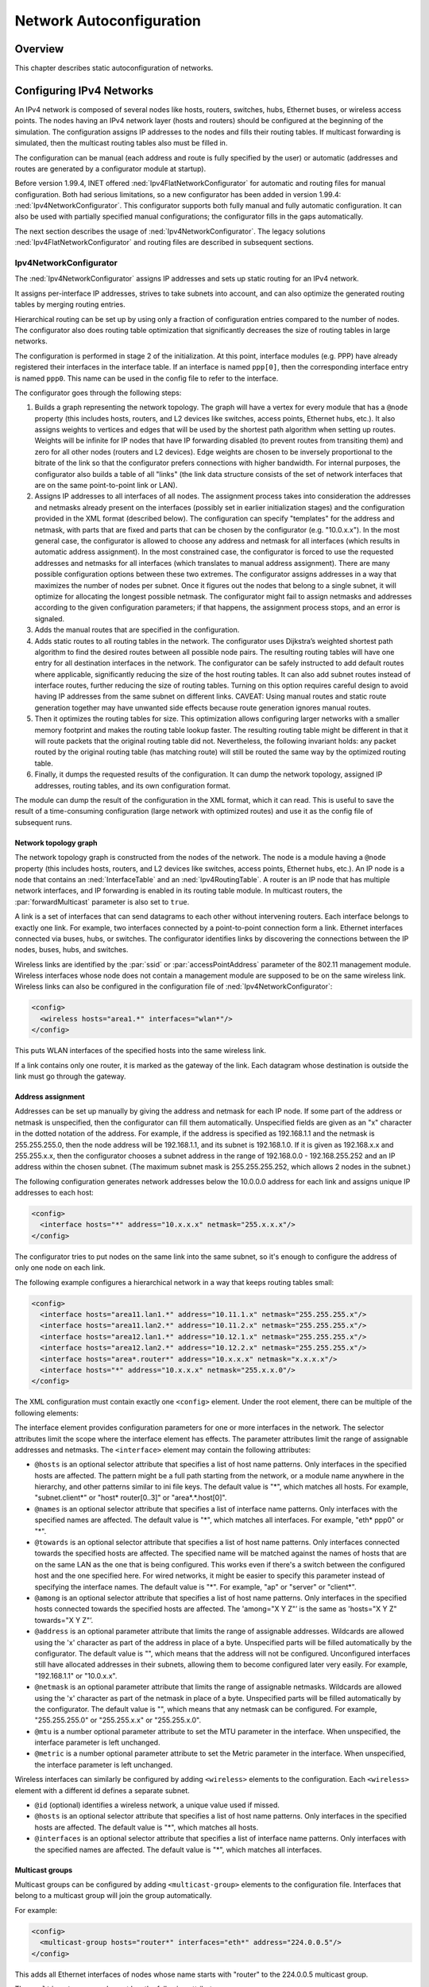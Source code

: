 .. _ug:cha:network-autoconfiguration:

Network Autoconfiguration
=========================

.. _ug:sec:autoconfig:overview:

Overview
--------

This chapter describes static autoconfiguration of networks.

.. _ug:sec:autoconfig:configuring-ipv4-networks:

Configuring IPv4 Networks
-------------------------

An IPv4 network is composed of several nodes like hosts, routers,
switches, hubs, Ethernet buses, or wireless access points. The nodes
having an IPv4 network layer (hosts and routers) should be configured at
the beginning of the simulation. The configuration assigns IP addresses
to the nodes and fills their routing tables. If multicast forwarding is
simulated, then the multicast routing tables also must be filled in.

The configuration can be manual (each address and route is fully
specified by the user) or automatic (addresses and routes are generated
by a configurator module at startup).

Before version 1.99.4, INET offered :ned:`Ipv4FlatNetworkConfigurator`
for automatic and routing files for manual configuration. Both had
serious limitations, so a new configurator has been added in version
1.99.4: :ned:`Ipv4NetworkConfigurator`. This configurator supports both
fully manual and fully automatic configuration. It can also be used with
partially specified manual configurations; the configurator fills in the
gaps automatically.

The next section describes the usage of :ned:`Ipv4NetworkConfigurator`.
The legacy solutions :ned:`Ipv4FlatNetworkConfigurator` and routing
files are described in subsequent sections.

.. _ug:sec:autoconfig:ipv4networkconfigurator:

Ipv4NetworkConfigurator
~~~~~~~~~~~~~~~~~~~~~~~

The :ned:`Ipv4NetworkConfigurator` assigns IP addresses and sets up
static routing for an IPv4 network.

It assigns per-interface IP addresses, strives to take subnets into
account, and can also optimize the generated routing tables by merging
routing entries.

Hierarchical routing can be set up by using only a fraction of
configuration entries compared to the number of nodes. The configurator
also does routing table optimization that significantly decreases the
size of routing tables in large networks.

The configuration is performed in stage 2 of the initialization. At this
point, interface modules (e.g. PPP) have already registered their
interfaces in the interface table. If an interface is named
``ppp[0]``, then the corresponding interface entry is named
``ppp0``. This name can be used in the config file to refer to the
interface.

The configurator goes through the following steps:

1. Builds a graph representing the network topology. The graph will have
   a vertex for every module that has a ``@node`` property (this
   includes hosts, routers, and L2 devices like switches, access points,
   Ethernet hubs, etc.). It also assigns weights to vertices and edges
   that will be used by the shortest path algorithm when setting up
   routes. Weights will be infinite for IP nodes that have IP forwarding
   disabled (to prevent routes from transiting them) and zero for all
   other nodes (routers and L2 devices). Edge weights are chosen to be
   inversely proportional to the bitrate of the link so that the
   configurator prefers connections with higher bandwidth. For internal
   purposes, the configurator also builds a table of all "links" (the
   link data structure consists of the set of network interfaces that
   are on the same point-to-point link or LAN).

2. Assigns IP addresses to all interfaces of all nodes. The assignment
   process takes into consideration the addresses and netmasks already
   present on the interfaces (possibly set in earlier initialization
   stages) and the configuration provided in the XML format (described
   below). The configuration can specify "templates" for the address and
   netmask, with parts that are fixed and parts that can be chosen by
   the configurator (e.g. "10.0.x.x"). In the most general case, the
   configurator is allowed to choose any address and netmask for all
   interfaces (which results in automatic address assignment). In the
   most constrained case, the configurator is forced to use the
   requested addresses and netmasks for all interfaces (which translates
   to manual address assignment). There are many possible configuration
   options between these two extremes. The configurator assigns
   addresses in a way that maximizes the number of nodes per subnet.
   Once it figures out the nodes that belong to a single subnet, it will
   optimize for allocating the longest possible netmask. The
   configurator might fail to assign netmasks and addresses according to
   the given configuration parameters; if that happens, the assignment
   process stops, and an error is signaled.

3. Adds the manual routes that are specified in the configuration.

4. Adds static routes to all routing tables in the network. The
   configurator uses Dijkstra’s weighted shortest path algorithm to find
   the desired routes between all possible node pairs. The resulting
   routing tables will have one entry for all destination interfaces in
   the network. The configurator can be safely instructed to add default
   routes where applicable, significantly reducing the size of the host
   routing tables. It can also add subnet routes instead of interface
   routes, further reducing the size of routing tables. Turning on this
   option requires careful design to avoid having IP addresses from the
   same subnet on different links. CAVEAT: Using manual routes and
   static route generation together may have unwanted side effects
   because route generation ignores manual routes.

5. Then it optimizes the routing tables for size. This optimization
   allows configuring larger networks with a smaller memory footprint and
   makes the routing table lookup faster. The resulting routing table
   might be different in that it will route packets that the original
   routing table did not. Nevertheless, the following invariant holds:
   any packet routed by the original routing table (has matching route)
   will still be routed the same way by the optimized routing table.

6. Finally, it dumps the requested results of the configuration. It can
   dump the network topology, assigned IP addresses, routing tables, and
   its own configuration format.

The module can dump the result of the configuration in the XML format,
which it can read. This is useful to save the result of a time-consuming
configuration (large network with optimized routes) and use it as the
config file of subsequent runs.

Network topology graph
^^^^^^^^^^^^^^^^^^^^^^

The network topology graph is constructed from the nodes of the network.
The node is a module having a ``@node`` property (this includes hosts,
routers, and L2 devices like switches, access points, Ethernet hubs,
etc.). An IP node is a node that contains an :ned:`InterfaceTable`
and an :ned:`Ipv4RoutingTable`. A router is an IP node that has multiple
network interfaces, and IP forwarding is enabled in its routing table
module. In multicast routers, the :par:`forwardMulticast` parameter is
also set to ``true``.

A link is a set of interfaces that can send datagrams to each other
without intervening routers. Each interface belongs to exactly one link.
For example, two interfaces connected by a point-to-point connection form
a link. Ethernet interfaces connected via buses, hubs, or switches. The
configurator identifies links by discovering the connections between the
IP nodes, buses, hubs, and switches.

Wireless links are identified by the :par:`ssid` or
:par:`accessPointAddress` parameter of the 802.11 management module.
Wireless interfaces whose node does not contain a management module are
supposed to be on the same wireless link. Wireless links can also be
configured in the configuration file of :ned:`Ipv4NetworkConfigurator`:



.. code-block:: xml

   <config>
     <wireless hosts="area1.*" interfaces="wlan*"/>
   </config>

This puts WLAN interfaces of the specified hosts into the same wireless link.

If a link contains only one router, it is marked as the gateway of the
link. Each datagram whose destination is outside the link must go
through the gateway.

Address assignment
^^^^^^^^^^^^^^^^^^

Addresses can be set up manually by giving the address and netmask for
each IP node. If some part of the address or netmask is unspecified,
then the configurator can fill them automatically. Unspecified fields
are given as an "x" character in the dotted notation of the address. For
example, if the address is specified as 192.168.1.1 and the netmask is
255.255.255.0, then the node address will be 192.168.1.1, and its subnet
is 192.168.1.0. If it is given as 192.168.x.x and 255.255.x.x, then the
configurator chooses a subnet address in the range of 192.168.0.0 -
192.168.255.252 and an IP address within the chosen subnet. (The
maximum subnet mask is 255.255.255.252, which allows 2 nodes in the subnet.)

The following configuration generates network addresses below the
10.0.0.0 address for each link and assigns unique IP addresses to each
host:



.. code-block:: xml

   <config>
     <interface hosts="*" address="10.x.x.x" netmask="255.x.x.x"/>
   </config>

The configurator tries to put nodes on the same link into the same
subnet, so it's enough to configure the address of only one node on each
link.

The following example configures a hierarchical network in a way that
keeps routing tables small:



.. code-block:: xml

   <config>
     <interface hosts="area11.lan1.*" address="10.11.1.x" netmask="255.255.255.x"/>
     <interface hosts="area11.lan2.*" address="10.11.2.x" netmask="255.255.255.x"/>
     <interface hosts="area12.lan1.*" address="10.12.1.x" netmask="255.255.255.x"/>
     <interface hosts="area12.lan2.*" address="10.12.2.x" netmask="255.255.255.x"/>
     <interface hosts="area*.router*" address="10.x.x.x" netmask="x.x.x.x"/>
     <interface hosts="*" address="10.x.x.x" netmask="255.x.x.0"/>
   </config>

The XML configuration must contain exactly one ``<config>`` element.
Under the root element, there can be multiple of the following elements:

The interface element provides configuration parameters for one or more
interfaces in the network. The selector attributes limit the scope where
the interface element has effects. The parameter attributes limit the
range of assignable addresses and netmasks. The ``<interface>`` element
may contain the following attributes:

-  ``@hosts`` is an optional selector attribute that specifies a list of
   host name patterns. Only interfaces in the specified hosts are
   affected. The pattern might be a full path starting from the network,
   or a module name anywhere in the hierarchy, and other patterns
   similar to ini file keys. The default value is "*", which matches all
   hosts. For example, "subnet.client*" or "host\* router[0..3]" or
   "area*.*.host[0]".

-  ``@names`` is an optional selector attribute that specifies a list of
   interface name patterns. Only interfaces with the specified names are
   affected. The default value is "*", which matches all interfaces. For
   example, "eth\* ppp0" or "*".

-  ``@towards`` is an optional selector attribute that specifies a list of
   host name patterns. Only interfaces connected towards the specified
   hosts are affected. The specified name will be matched against the
   names of hosts that are on the same LAN as the one that is being
   configured. This works even if there's a switch between the
   configured host and the one specified here. For wired networks, it
   might be easier to specify this parameter instead of specifying the
   interface names. The default value is "*". For example, "ap" or
   "server" or "client*".

-  ``@among`` is an optional selector attribute that specifies a list of
   host name patterns. Only interfaces in the specified hosts connected
   towards the specified hosts are affected. The 'among="X Y Z"’ is the same
   as 'hosts="X Y Z" towards="X Y Z"’.

-  ``@address`` is an optional parameter attribute that limits the range of
   assignable addresses. Wildcards are allowed using the 'x' character as part of
   the address in place of a byte. Unspecified parts will be filled
   automatically by the configurator. The default value is "", which means
   that the address will not be configured. Unconfigured interfaces still
   have allocated addresses in their subnets, allowing them to become
   configured later very easily. For example, "192.168.1.1" or "10.0.x.x".

-  ``@netmask`` is an optional parameter attribute that limits the range of
   assignable netmasks. Wildcards are allowed using the 'x' character as part of
   the netmask in place of a byte. Unspecified parts will be filled
   automatically by the configurator. The default value is "", which means
   that any netmask can be configured. For example, "255.255.255.0" or "255.255.x.x"
   or "255.255.x.0".

-  ``@mtu`` is a number optional parameter attribute to set the MTU
   parameter in the interface. When unspecified, the interface parameter
   is left unchanged.

-  ``@metric`` is a number optional parameter attribute to set the Metric
   parameter in the interface. When unspecified, the interface parameter
   is left unchanged.

Wireless interfaces can similarly be configured by adding ``<wireless>``
elements to the configuration. Each ``<wireless>`` element with a
different id defines a separate subnet.

-  ``@id`` (optional) identifies a wireless network, a unique value used
   if missed.

-  ``@hosts`` is an optional selector attribute that specifies a list of
   host name patterns. Only interfaces in the specified hosts are
   affected. The default value is "*", which matches all hosts.

-  ``@interfaces`` is an optional selector attribute that specifies a list
   of interface name patterns. Only interfaces with the specified names
   are affected. The default value is "*", which matches all interfaces.

.. _ug:sec:autoconfig:multicast-groups:

Multicast groups
^^^^^^^^^^^^^^^^

Multicast groups can be configured by adding ``<multicast-group>``
elements to the configuration file. Interfaces that belong to a multicast
group will join the group automatically.

For example:



.. code-block:: xml

   <config>
     <multicast-group hosts="router*" interfaces="eth*" address="224.0.0.5"/>
   </config>

This adds all Ethernet interfaces of nodes whose name starts with "router" to
the 224.0.0.5 multicast group.

The ``<multicast-group>`` element has the following attributes:

-  ``@hosts`` is an optional selector attribute that specifies a list of
   host name patterns. Only interfaces in the specified hosts are
   affected. The default value is "*", which matches all hosts.

-  ``@interfaces`` is an optional selector attribute that specifies a list
   of interface name patterns. Only interfaces with the specified names
   are affected. The default value is "*", which matches all interfaces.

-  ``@towards`` is an optional selector attribute that specifies a list of
   host name patterns. Only interfaces connected towards the specified
   hosts are affected. The default value is "*".

-  ``@among`` is an optional selector attribute that specifies a list of
   host name patterns. Only interfaces in the specified hosts connected
   towards the specified hosts are affected. The 'among="X Y Z"’ is the same
   as 'hosts="X Y Z" towards="X Y Z"’.

-  ``@address`` is a mandatory parameter attribute that specifies a list
   of multicast group addresses to be assigned. Values must be selected
   from the valid range of multicast addresses. For example, "224.0.0.1
   224.0.1.33".

Manual route configuration
^^^^^^^^^^^^^^^^^^^^^^^^^^

The :ned:`Ipv4NetworkConfigurator` module allows the user to fully
specify the routing tables of IP nodes at the beginning of the
simulation.

The ``<route>`` elements of the configuration add a route to the routing
tables of selected nodes. The element has the following attributes:

-  ``@hosts`` is an optional selector attribute that specifies a list of
   host name patterns. Only routing tables in the specified hosts are
   affected. The default value is "", which means all hosts will be affected. For
   example, "host\* router[0..3]".

-  ``@destination`` is an optional parameter attribute that specifies the
   destination address in the route (L3AddressResolver syntax). The
   default value is "*", which means all destinations. For
   example, "192.168.1.1" or "subnet.client[3]" or
   "subnet.server(ipv4)" or "*".

-  ``@netmask`` is an optional parameter attribute that specifies the
   netmask in the route. The default value is "*", which means all netmasks. For
   example, "255.255.255.0" or "/29" or "*".

-  ``@gateway`` is an optional parameter attribute that specifies the
   gateway (next-hop) address in the route (L3AddressResolver syntax).
   When unspecified, the interface parameter must be specified. The
   default value is "*", which means all gateways. For example,
   "192.168.1.254" or "subnet.router" or "*".

-  ``@interface`` is an optional parameter attribute that specifies the
   output interface name in the route. When unspecified, the gateway
   parameter must be specified. This parameter has no default value. For
   example, "eth0".

-  ``@metric`` is an optional parameter attribute that specifies the metric
   in the route. The default value is 0.

Multicast routing tables can similarly be configured by adding
``<multicast-route>`` elements to the configuration.

-  ``@hosts`` is an optional selector attribute that specifies a list of
   host name patterns. Only routing tables in the specified hosts are
   affected. For example, "host\* router[0..3]".

-  ``@source`` is an optional parameter attribute that specifies the
   address of the source network. The default value is "*", which matches
   all sources.

-  ``@netmask`` is an optional parameter attribute that specifies the
   netmask of the source network. The default value is "*", which matches
   all sources.

-  ``@groups`` is an optional list of IPv4 multicast addresses specifying
   the groups this entry applies to. The default value is "*", which
   matches all multicast groups. For example, "225.0.0.1 225.0.1.2".

-  ``@metric`` is an optional parameter attribute that specifies the metric
   in the route.

-  ``@parent`` is an optional parameter attribute that specifies the name
   of the interface the multicast datagrams are expected to arrive. When
   a datagram arrives on the parent interface, it will be forwarded
   towards the child interfaces; otherwise, it will be dropped. The
   default value is the interface on the shortest path towards the
   source of the datagram.

-  ``@children`` is a mandatory parameter attribute that specifies a list
   of interface name patterns:

   -  a name pattern (e.g. "ppp*") matches the name of the interface.

   -  a 'towards' pattern (starting with ">", e.g. ">router*") matches
      the interface by naming one of the neighbor nodes on its link.

   Incoming multicast datagrams are forwarded to each child interface
   except the one they arrived in.

The following example adds an entry to the multicast routing table of
``router1`` that instructs the routing algorithm to forward
multicast datagrams whose source is in the 10.0.1.0 network and whose
destination address is 225.0.0.1 to send on the ``eth1`` and
``eth2`` interfaces assuming it arrived on the ``eth0`` interface:



.. code-block:: xml

   <multicast-route hosts="router1" source="10.0.1.0" netmask="255.255.255.0"
                    groups="225.0.0.1" metric="10"
                    parent="eth0" children="eth1 eth2"/>

Automatic route configuration
^^^^^^^^^^^^^^^^^^^^^^^^^^^^^

If the :par:`addStaticRoutes` parameter is true, then the configurator
add static routes to all routing tables.

The configurator uses Dijkstra’s weighted shortest path algorithm to
find the desired routes between all possible node pairs. The resulting
routing tables will have one entry for all destination interfaces in the
network.

The configurator can be safely instructed to add default routes where
applicable, significantly reducing the size of the host routing tables.
It can also add subnet routes instead of destination interface routes,
further reducing the size of routing tables. Turning on this option
requires careful design to avoid having IP addresses from the same subnet
on different links.



.. caution::

   Using manual routes and static route generation together may have unwanted
   side effects because route generation ignores manual routes. Therefore,
   if the configuration file contains manual routes, then the :par:`addStaticRoutes`
   parameter should be set to ``false``.

Route optimization
^^^^^^^^^^^^^^^^^^

If the :par:`optimizeRoutes` parameter is ``true`` then the
configurator tries to optimize the routing table for size. This
optimization allows configuring larger networks with smaller memory
footprint and makes the routing table lookup faster.

The optimization is performed by merging routes whose gateway and
outgoing interface is the same by finding a common prefix that matches
only those routes. The resulting routing table might be different in
that it will route packets that the original routing table did not.
Nevertheless, the following invariant holds: any packet routed by the
original routing table (has matching route) will still be routed the
same way by the optimized routing table.

Parameters
^^^^^^^^^^

This list summarize the parameters of the :ned:`Ipv4NetworkConfigurator`:

-  :par:`config`: XML configuration parameters for IP address assignment
   and adding manual routes.

-  :par:`assignAddresses`: assign IP addresses to all interfaces in the
   network

-  :par:`assignDisjunctSubnetAddresses`: avoid using the same address
   prefix and netmask on different links when assigning IP addresses to
   interfaces

-  :par:`addStaticRoutes`: add static routes to the routing tables of
   all nodes to route to all destination interfaces (only where
   applicable; turn off when config file contains manual routes)

-  :par:`addDefaultRoutes`: add default routes if all routes from a
   source node go through the same gateway (used only if addStaticRoutes
   is true)

-  :par:`addSubnetRoutes`: add subnet routes instead of destination
   interface routes (only where applicable; used only if addStaticRoutes
   is true)

-  :par:`optimizeRoutes`: optimize routing tables by merging routes, the
   resulting routing table might route more packets than the original
   (used only if addStaticRoutes is true)

-  :par:`dumpTopology`: if true, then the module prints extracted
   network topology

-  :par:`dumpAddresses`: if true, then the module prints assigned IP
   addresses for all interfaces

-  :par:`dumpRoutes`: if true, then the module prints configured and
   optimized routing tables for all nodes to the module output

-  :par:`dumpConfig`: name of the file, write configuration into the
   given config file that can be fed back to speed up subsequent runs
   (network configurations)

.. _ug:sec:autoconfig:ipv4flatnetworkconfigurator:

Ipv4FlatNetworkConfigurator (Legacy)
~~~~~~~~~~~~~~~~~~~~~~~~~~~~~~~~~~~~

The :ned:`Ipv4FlatNetworkConfigurator` module configures IP addresses and routes
of IP nodes of a network. All assigned addresses share a common subnet
prefix, and the network topology will be ignored. Shortest path routes
are also generated from any node to any other node of the network. The
Gateway (next hop) field of the routes is not filled in by these
configurators, so it relies on proxy ARP if the network spans several LANs.
It does not perform routing table optimization (i.e. merging similar routes
into a single, more general route).

.. warning::

   The :ned:`Ipv4FlatNetworkConfigurator` is considered legacy and should not
   be used for new projects.

The :ned:`Ipv4FlatNetworkConfigurator` module configures the network when it
is initialized. The configuration is performed in stage 2, after interface
tables are filled in. Do not use an :ned:`Ipv4FlatNetworkConfigurator` module
together with static routing files because they can interfere with the
configurator.

The :ned:`Ipv4FlatNetworkConfigurator` searches each IP node of the network
(modules that have the @node NED property and have an :ned:`Ipv4RoutingTable`
submodule named "routingTable"). The configurator then assigns IP addresses
to the IP nodes, controlled by the following module parameters:

-  :par:`netmask` - the common netmask of the addresses (default is
   255.255.0.0).

-  :par:`networkAddress` - higher bits are the network part of the
   addresses, lower bits should be 0 (default is 192.168.0.0).

With the default parameters, the assigned addresses are in the range
192.168.0.1 - 192.168.255.254, so there can be a maximum of 65,534 nodes
in the network. The same IP address will be assigned to each interface of
the node, except the loopback interface, which always has address
127.0.0.1 (with 255.0.0.0 mask).

After assigning the IP addresses, the configurator fills in the routing
tables. There are two kind of routes:

-  default routes: for nodes that has only one non-loopback interface a
   route is added that matches with any destination address (the entry
   has 0.0.0.0 ``host`` and ``netmask`` fields). These are remote
   routes, but the gateway address is left unspecified. The delivery of
   the datagrams rely on the proxy ARP feature of the routers.

-  direct routes following the shortest paths: for nodes that has more
   than one non-loopback interface a separate route is added to each IP
   node of the network. The outgoing interface is chosen by the shortest
   path to the target node. These routes are added as direct routes,
   even if there is no direct link with the destination. In this case
   proxy ARP is needed to deliver the datagrams.



.. note::

   This configurator does not try to optimize the routing tables.
   If the network contains $n$ nodes, the size of all routing tables
   will be proportional to $n^2$, and the time of the lookup of the
   best matching route will be proportional to $n$.

.. _ug:sec:autoconfig:routing-files:

Routing Files (Legacy)
~~~~~~~~~~~~~~~~~~~~~~

Routing files are files with ``.irt`` or ``.mrt`` extension, and
their names are passed in the :par:`routingFile` parameter to
:ned:`Ipv4RoutingTable` modules.

Routing files may contain network interface configuration and static
routes. Both are optional. Network interface entries in the file
configure existing interfaces; static routes are added to the route
table.



.. warning::

   *Routing files* are considered legacy, use do not use them for new
   projects. Their contents can be expressed in :ned:`Ipv4NetworkConfigurator`
   config files.

Interfaces themselves are represented in the simulation by modules (such
as the PPP module). Modules automatically register themselves with
appropriate defaults in the IPv4RoutingTable, and entries in the routing
file refine (overwrite) these settings. Interfaces are identified by
names (e.g. ppp0, ppp1, eth0) which are normally derived from the
module’s name: a module called ``"ppp[2]"`` in the NED file registers
itself as interface ppp2.

An example routing file (copied here from one of the example
simulations):



::

   ifconfig:

   # ethernet card 0 to router
   name: eth0   inet_addr: 172.0.0.3   MTU: 1500   Metric: 1  BROADCAST MULTICAST
   Groups: 225.0.0.1:225.0.1.2:225.0.2.1

   # Point to Point link 1 to Host 1
   name: ppp0   inet_addr: 172.0.0.4   MTU: 576   Metric: 1

   ifconfigend.

   route:
   172.0.0.2   *           255.255.255.255  H  0   ppp0
   172.0.0.4   *           255.255.255.255  H  0   ppp0
   default:    10.0.0.13   0.0.0.0          G  0   eth0

   225.0.0.1   *           255.255.255.255  H  0   ppp0
   225.0.1.2   *           255.255.255.255  H  0   ppp0
   225.0.2.1   *           255.255.255.255  H  0   ppp0

   225.0.0.0   10.0.0.13   255.0.0.0        G  0   eth0

   routeend.

The ``ifconfig...ifconfigend.`` part configures interfaces, and
``route..routeend.`` part contains static routes. The format of these
sections roughly corresponds to the output of the ``ifconfig`` and
``netstat -rn`` Unix commands.

An interface entry begins with a ``name:`` field, and lasts until the
next ``name:`` (or until ``ifconfigend.``). It may be broken into
several lines.

Accepted interface fields are:

-  ``name:`` - arbitrary interface name (e.g. eth0, ppp0)

-  ``inet_addr:`` - IP address

-  ``Mask:`` - netmask

-  ``Groups:`` Multicast groups. 224.0.0.1 is added automatically,
   and 224.0.0.2 also if the node is a router (IPForward==true).

-  ``MTU:`` - MTU on the link (e.g. Ethernet: 1500)

-  ``Metric:`` - integer route metric

-  flags: ``BROADCAST``, ``MULTICAST``, ``POINTTOPOINT``

The following fields are parsed but ignored: ``Bcast``, ``encap``,
``HWaddr``.

Interface modules set a good default for MTU, Metric (as
:math:`2*10^9`/bitrate) and flags, but leave :var:`inet_addr` and
:var:`Mask` empty. :var:`inet_addr` and :var:`mask` should be set either
from the routing file or by a dynamic network configuration module.

The route fields are:



::

   Destination  Gateway  Netmask  Flags  Metric Interface

:var:`Destination`, :var:`Gateway` and :var:`Netmask` have the usual
meaning. The :var:`Destination` field should either be an IP address or
“default” (to designate the default route). For :var:`Gateway`, ``*``
is also accepted with the meaning ``0.0.0.0``.

:var:`Flags` denotes route type:

-  *H* “host”: direct route (directly attached to the router), and

-  *G* “gateway”: remote route (reached through another router)

:var:`Interface` is the interface name, e.g. ``eth0``.



.. important::

   The meaning of the routes where the destination is a multicast address has been
   changed in version 1.99.4. Earlier, these entries were used both to select the
   outgoing interfaces of multicast datagrams sent by the higher layer (if multicast
   interface was otherwise unspecified) and to select the outgoing interfaces of
   datagrams that are received from the network and forwarded by the node.

   From version 1.99.4, multicast routing applies reverse path forwarding. This
   requires a separate routing table, which cannot be populated from the old routing
   table entries. Therefore, simulations that use multicast forwarding cannot use
   the old configuration files; they should be migrated to use an
   :ned:`Ipv4NetworkConfigurator` instead.

   Some change is needed in models that use link-local multicast too. Earlier, if the
   IP module received a datagram from the higher layer and multiple routes were given
   for the multicast group, then IP sent a copy of the datagram on each interface of
   that route. From version 1.99.4, only the first matching interface is used
   (considering the longest match). If the application wants to send the multicast
   datagram on each interface, then it must explicitly loop and specify the multicast
   interface.

.. _ug:sec:autoconfig:configuring-layer-2:

Configuring Layer 2
-------------------

The :ned:`L2NetworkConfigurator` module allows configuring network scenarios at
layer 2. The STP/RTP-related parameters such as link cost, port priority
and the “is-edge” flag can be configured with XML files.

This module is similar to :ned:`Ipv4NetworkConfigurator`. It supports
the selector attributes ``@hosts``, ``@names``, ``@towards``,
``@among``, and they behave similarly to its
:ned:`Ipv4NetworkConfigurator` equivalent. The ``@ports`` selector is
also supported, for configuring per-port parameters.

The following example configures port 5 (if it exists) on all switches,
and sets cost=19 and priority=32768:



.. code-block:: xml

   <config>
     <interface hosts='**' ports='5' cost='19' priority='32768'/>
   </config>

For more information about the usage of the selector attributes, see
:ned:`Ipv4NetworkConfigurator`.

